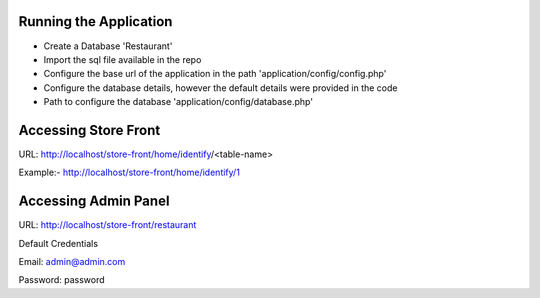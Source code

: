 Running the Application
---------------------------------
* Create a Database 'Restaurant'
* Import the sql file available in the repo
* Configure the base url of the application in the path 'application/config/config.php'
* Configure the database details, however the default details were provided in the code
* Path to configure the database 'application/config/database.php'


Accessing Store Front
---------------------------------
URL: http://localhost/store-front/home/identify/<table-name>

Example:- http://localhost/store-front/home/identify/1

Accessing Admin Panel
---------------------------------
URL: http://localhost/store-front/restaurant

Default Credentials

Email: 		admin@admin.com

Password: 	password